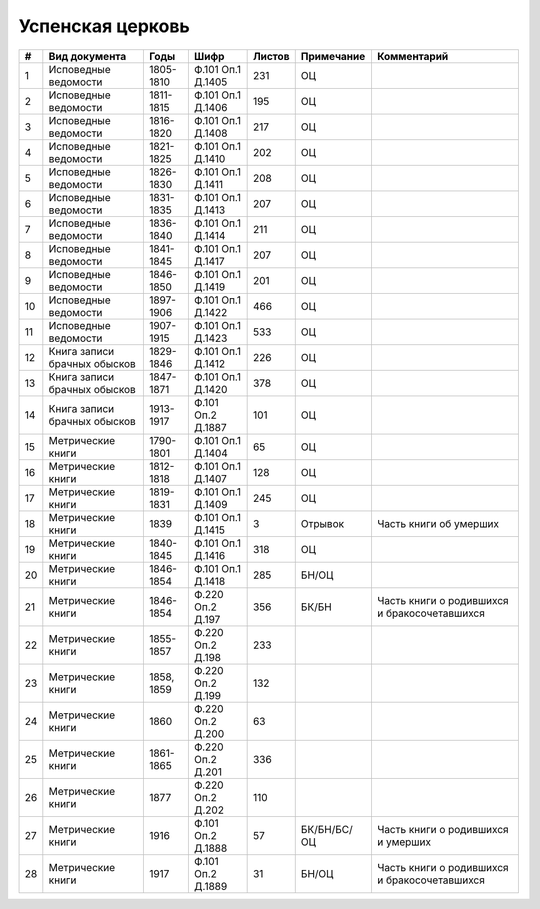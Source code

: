 
.. Church datasheet RST template
.. Autogenerated by cfp-sphinx.py

.. index:: Успенская церковь

Успенская церковь
=================

.. list-table::
   :header-rows: 1

   * - #
     - Вид документа
     - Годы
     - Шифр
     - Листов
     - Примечание
     - Комментарий

   * - 1
     - Исповедные ведомости
     - 1805-1810
     - Ф.101 Оп.1 Д.1405
     - 231
     - ОЦ
     - 
   * - 2
     - Исповедные ведомости
     - 1811-1815
     - Ф.101 Оп.1 Д.1406
     - 195
     - ОЦ
     - 
   * - 3
     - Исповедные ведомости
     - 1816-1820
     - Ф.101 Оп.1 Д.1408
     - 217
     - ОЦ
     - 
   * - 4
     - Исповедные ведомости
     - 1821-1825
     - Ф.101 Оп.1 Д.1410
     - 202
     - ОЦ
     - 
   * - 5
     - Исповедные ведомости
     - 1826-1830
     - Ф.101 Оп.1 Д.1411
     - 208
     - ОЦ
     - 
   * - 6
     - Исповедные ведомости
     - 1831-1835
     - Ф.101 Оп.1 Д.1413
     - 207
     - ОЦ
     - 
   * - 7
     - Исповедные ведомости
     - 1836-1840
     - Ф.101 Оп.1 Д.1414
     - 211
     - ОЦ
     - 
   * - 8
     - Исповедные ведомости
     - 1841-1845
     - Ф.101 Оп.1 Д.1417
     - 207
     - ОЦ
     - 
   * - 9
     - Исповедные ведомости
     - 1846-1850
     - Ф.101 Оп.1 Д.1419
     - 201
     - ОЦ
     - 
   * - 10
     - Исповедные ведомости
     - 1897-1906
     - Ф.101 Оп.1 Д.1422
     - 466
     - ОЦ
     - 
   * - 11
     - Исповедные ведомости
     - 1907-1915
     - Ф.101 Оп.1 Д.1423
     - 533
     - ОЦ
     - 
   * - 12
     - Книга записи брачных обысков
     - 1829-1846
     - Ф.101 Оп.1 Д.1412
     - 226
     - ОЦ
     - 
   * - 13
     - Книга записи брачных обысков
     - 1847-1871
     - Ф.101 Оп.1 Д.1420
     - 378
     - ОЦ
     - 
   * - 14
     - Книга записи брачных обысков
     - 1913-1917
     - Ф.101 Оп.2 Д.1887
     - 101
     - ОЦ
     - 
   * - 15
     - Метрические книги
     - 1790-1801
     - Ф.101 Оп.1 Д.1404
     - 65
     - ОЦ
     - 
   * - 16
     - Метрические книги
     - 1812-1818
     - Ф.101 Оп.1 Д.1407
     - 128
     - ОЦ
     - 
   * - 17
     - Метрические книги
     - 1819-1831
     - Ф.101 Оп.1 Д.1409
     - 245
     - ОЦ
     - 
   * - 18
     - Метрические книги
     - 1839
     - Ф.101 Оп.1 Д.1415
     - 3
     - Отрывок
     - Часть книги об умерших
   * - 19
     - Метрические книги
     - 1840-1845
     - Ф.101 Оп.1 Д.1416
     - 318
     - ОЦ
     - 
   * - 20
     - Метрические книги
     - 1846-1854
     - Ф.101 Оп.1 Д.1418
     - 285
     - БН/ОЦ
     - 
   * - 21
     - Метрические книги
     - 1846-1854
     - Ф.220 Оп.2 Д.197
     - 356
     - БК/БН
     - Часть книги о родившихся и бракосочетавшихся
   * - 22
     - Метрические книги
     - 1855-1857
     - Ф.220 Оп.2 Д.198
     - 233
     - 
     - 
   * - 23
     - Метрические книги
     - 1858, 1859
     - Ф.220 Оп.2 Д.199
     - 132
     - 
     - 
   * - 24
     - Метрические книги
     - 1860
     - Ф.220 Оп.2 Д.200
     - 63
     - 
     - 
   * - 25
     - Метрические книги
     - 1861-1865
     - Ф.220 Оп.2 Д.201
     - 336
     - 
     - 
   * - 26
     - Метрические книги
     - 1877
     - Ф.220 Оп.2 Д.202
     - 110
     - 
     - 
   * - 27
     - Метрические книги
     - 1916
     - Ф.101 Оп.2 Д.1888
     - 57
     - БК/БН/БС/ОЦ
     - Часть книги о родившихся и умерших
   * - 28
     - Метрические книги
     - 1917
     - Ф.101 Оп.2 Д.1889
     - 31
     - БН/ОЦ
     - Часть книги о родившихся и бракосочетавшихся


